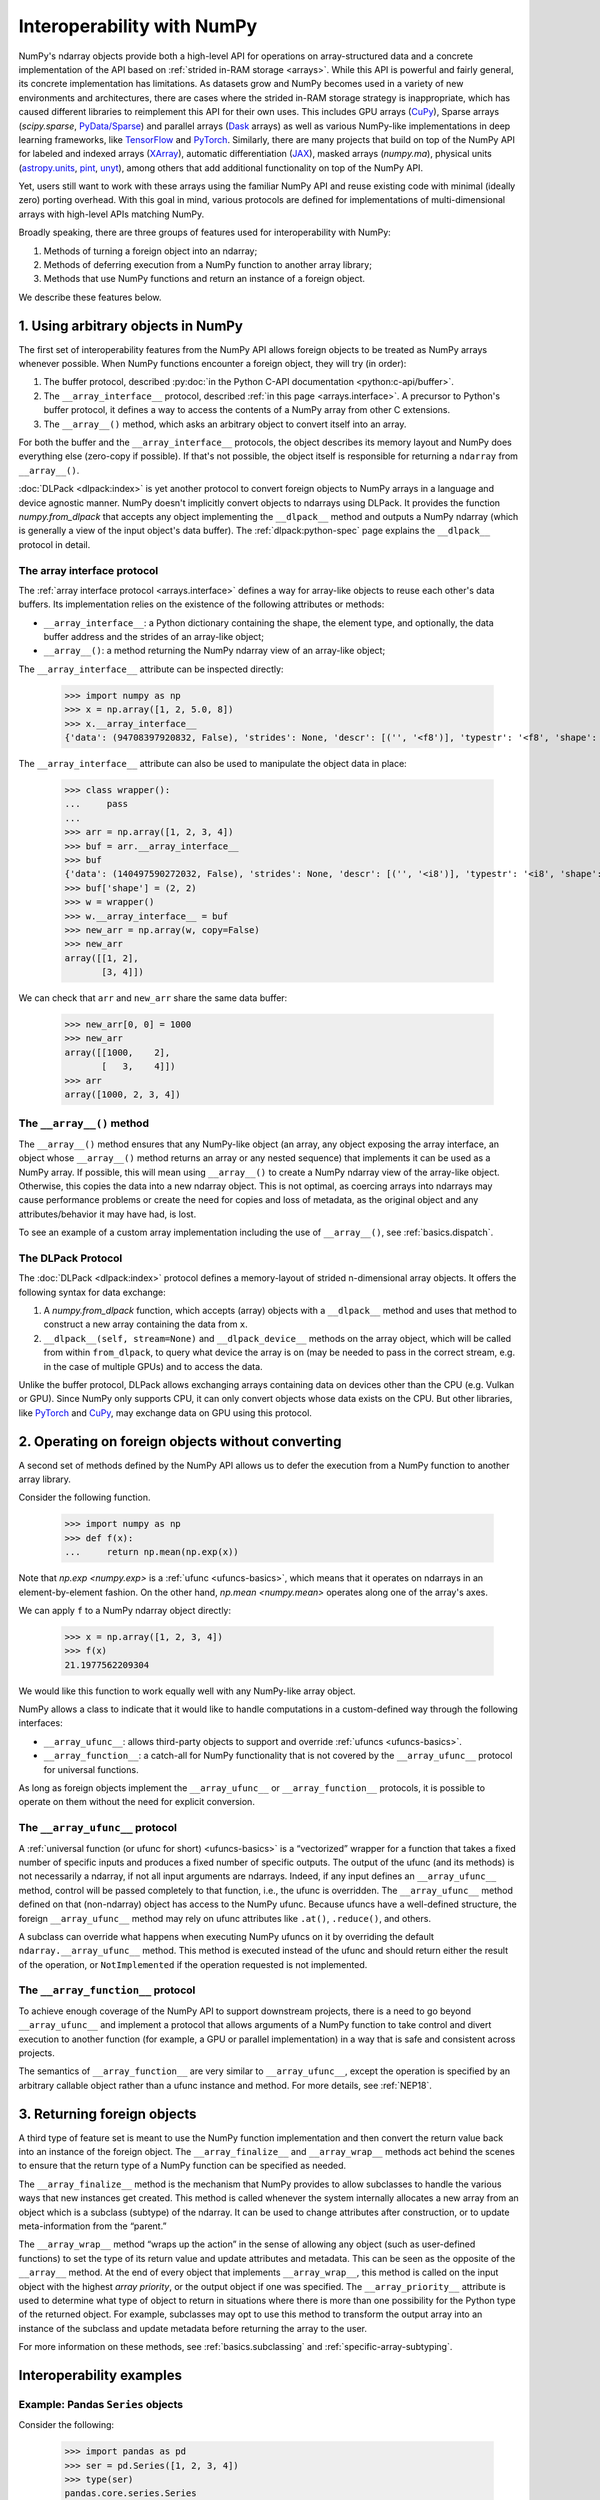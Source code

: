 
.. _basics.interoperability:

***************************
Interoperability with NumPy
***************************

NumPy's ndarray objects provide both a high-level API for operations on
array-structured data and a concrete implementation of the API based on
:ref:`strided in-RAM storage <arrays>`. While this API is powerful and fairly
general, its concrete implementation has limitations. As datasets grow and NumPy
becomes used in a variety of new environments and architectures, there are cases
where the strided in-RAM storage strategy is inappropriate, which has caused
different libraries to reimplement this API for their own uses. This includes
GPU arrays (CuPy_), Sparse arrays (`scipy.sparse`, `PyData/Sparse <Sparse_>`_)
and parallel arrays (Dask_ arrays) as well as various NumPy-like implementations
in deep learning frameworks, like TensorFlow_ and PyTorch_. Similarly, there are
many projects that build on top of the NumPy API for labeled and indexed arrays
(XArray_), automatic differentiation (JAX_), masked arrays (`numpy.ma`),
physical units (astropy.units_, pint_, unyt_), among others that add additional
functionality on top of the NumPy API.

Yet, users still want to work with these arrays using the familiar NumPy API and
reuse existing code with minimal (ideally zero) porting overhead. With this
goal in mind, various protocols are defined for implementations of
multi-dimensional arrays with high-level APIs matching NumPy.

Broadly speaking, there are three groups of features used for interoperability
with NumPy:

1. Methods of turning a foreign object into an ndarray;
2. Methods of deferring execution from a NumPy function to another array
   library;
3. Methods that use NumPy functions and return an instance of a foreign object.

We describe these features below.


1. Using arbitrary objects in NumPy
-----------------------------------

The first set of interoperability features from the NumPy API allows foreign
objects to be treated as NumPy arrays whenever possible. When NumPy functions
encounter a foreign object, they will try (in order):

1. The buffer protocol, described :py:doc:`in the Python C-API documentation
   <python:c-api/buffer>`.
2. The ``__array_interface__`` protocol, described
   :ref:`in this page <arrays.interface>`. A precursor to Python's buffer
   protocol, it defines a way to access the contents of a NumPy array from other
   C extensions.
3. The ``__array__()`` method, which asks an arbitrary object to convert
   itself into an array.

For both the buffer and the ``__array_interface__`` protocols, the object
describes its memory layout and NumPy does everything else (zero-copy if
possible). If that's not possible, the object itself is responsible for
returning a ``ndarray`` from ``__array__()``.

:doc:`DLPack <dlpack:index>` is yet another protocol to convert foreign objects
to NumPy arrays in a language and device agnostic manner. NumPy doesn't implicitly
convert objects to ndarrays using DLPack. It provides the function
`numpy.from_dlpack` that accepts any object implementing the ``__dlpack__`` method
and outputs a NumPy ndarray (which is generally a view of the input object's data
buffer). The :ref:`dlpack:python-spec` page explains the ``__dlpack__`` protocol
in detail.

The array interface protocol
~~~~~~~~~~~~~~~~~~~~~~~~~~~~

The :ref:`array interface protocol <arrays.interface>` defines a way for
array-like objects to reuse each other's data buffers. Its implementation
relies on the existence of the following attributes or methods:

-  ``__array_interface__``: a Python dictionary containing the shape, the
   element type, and optionally, the data buffer address and the strides of an
   array-like object;
-  ``__array__()``: a method returning the NumPy ndarray view of an array-like
   object;

The ``__array_interface__`` attribute can be inspected directly:

 >>> import numpy as np
 >>> x = np.array([1, 2, 5.0, 8])
 >>> x.__array_interface__
 {'data': (94708397920832, False), 'strides': None, 'descr': [('', '<f8')], 'typestr': '<f8', 'shape': (4,), 'version': 3}

The ``__array_interface__`` attribute can also be used to manipulate the object
data in place:

 >>> class wrapper():
 ...     pass
 ...
 >>> arr = np.array([1, 2, 3, 4])
 >>> buf = arr.__array_interface__
 >>> buf
 {'data': (140497590272032, False), 'strides': None, 'descr': [('', '<i8')], 'typestr': '<i8', 'shape': (4,), 'version': 3}
 >>> buf['shape'] = (2, 2)
 >>> w = wrapper()
 >>> w.__array_interface__ = buf
 >>> new_arr = np.array(w, copy=False)
 >>> new_arr
 array([[1, 2],
        [3, 4]])

We can check that ``arr`` and ``new_arr`` share the same data buffer:

 >>> new_arr[0, 0] = 1000
 >>> new_arr
 array([[1000,    2],
        [   3,    4]])
 >>> arr
 array([1000, 2, 3, 4])


The ``__array__()`` method
~~~~~~~~~~~~~~~~~~~~~~~~~~

The ``__array__()`` method ensures that any NumPy-like object (an array, any
object exposing the array interface, an object whose ``__array__()`` method
returns an array or any nested sequence) that implements it can be used as a
NumPy array. If possible, this will mean using ``__array__()`` to create a NumPy
ndarray view of the array-like object. Otherwise, this copies the data into a
new ndarray object. This is not optimal, as coercing arrays into ndarrays may
cause performance problems or create the need for copies and loss of metadata,
as the original object and any attributes/behavior it may have had, is lost.

To see an example of a custom array implementation including the use of
``__array__()``, see :ref:`basics.dispatch`.

The DLPack Protocol
~~~~~~~~~~~~~~~~~~~

The :doc:`DLPack <dlpack:index>` protocol defines a memory-layout of
strided n-dimensional array objects. It offers the following syntax
for data exchange:

1. A `numpy.from_dlpack` function, which accepts (array) objects with a
   ``__dlpack__`` method and uses that method to construct a new array
   containing the data from ``x``.
2. ``__dlpack__(self, stream=None)`` and ``__dlpack_device__`` methods on the
   array object, which will be called from within ``from_dlpack``, to query
   what device the array is on (may be needed to pass in the correct
   stream, e.g. in the case of multiple GPUs) and to access the data.

Unlike the buffer protocol, DLPack allows exchanging arrays containing data on
devices other than the CPU (e.g. Vulkan or GPU). Since NumPy only supports CPU,
it can only convert objects whose data exists on the CPU. But other libraries,
like PyTorch_ and CuPy_, may exchange data on GPU using this protocol.


2. Operating on foreign objects without converting
--------------------------------------------------

A second set of methods defined by the NumPy API allows us to defer the
execution from a NumPy function to another array library.

Consider the following function.

 >>> import numpy as np
 >>> def f(x):
 ...     return np.mean(np.exp(x))

Note that `np.exp <numpy.exp>` is a :ref:`ufunc <ufuncs-basics>`, which means
that it operates on ndarrays in an element-by-element fashion. On the other
hand, `np.mean <numpy.mean>` operates along one of the array's axes.

We can apply ``f`` to a NumPy ndarray object directly:

 >>> x = np.array([1, 2, 3, 4])
 >>> f(x)
 21.1977562209304

We would like this function to work equally well with any NumPy-like array
object.

NumPy allows a class to indicate that it would like to handle computations in a
custom-defined way through the following interfaces:

-  ``__array_ufunc__``: allows third-party objects to support and override
   :ref:`ufuncs <ufuncs-basics>`.
-  ``__array_function__``: a catch-all for NumPy functionality that is not
   covered by the ``__array_ufunc__`` protocol for universal functions.

As long as foreign objects implement the ``__array_ufunc__`` or
``__array_function__`` protocols, it is possible to operate on them without the
need for explicit conversion.

The ``__array_ufunc__`` protocol
~~~~~~~~~~~~~~~~~~~~~~~~~~~~~~~~

A :ref:`universal function (or ufunc for short) <ufuncs-basics>` is a
“vectorized” wrapper for a function that takes a fixed number of specific inputs
and produces a fixed number of specific outputs. The output of the ufunc (and
its methods) is not necessarily a ndarray, if not all input arguments are
ndarrays. Indeed, if any input defines an ``__array_ufunc__`` method, control
will be passed completely to that function, i.e., the ufunc is overridden. The
``__array_ufunc__`` method defined on that (non-ndarray) object has access to
the NumPy ufunc. Because ufuncs have a well-defined structure, the foreign
``__array_ufunc__`` method may rely on ufunc attributes like ``.at()``,
``.reduce()``, and others.

A subclass can override what happens when executing NumPy ufuncs on it by
overriding the default ``ndarray.__array_ufunc__`` method. This method is
executed instead of the ufunc and should return either the result of the
operation, or ``NotImplemented`` if the operation requested is not implemented.

The ``__array_function__`` protocol
~~~~~~~~~~~~~~~~~~~~~~~~~~~~~~~~~~~

To achieve enough coverage of the NumPy API to support downstream projects,
there is a need to go beyond ``__array_ufunc__`` and implement a protocol that
allows arguments of a NumPy function to take control and divert execution to
another function (for example, a GPU or parallel implementation) in a way that
is safe and consistent across projects.

The semantics of ``__array_function__`` are very similar to ``__array_ufunc__``,
except the operation is specified by an arbitrary callable object rather than a
ufunc instance and method. For more details, see :ref:`NEP18`.


3. Returning foreign objects
----------------------------

A third type of feature set is meant to use the NumPy function implementation
and then convert the return value back into an instance of the foreign object.
The ``__array_finalize__`` and ``__array_wrap__`` methods act behind the scenes
to ensure that the return type of a NumPy function can be specified as needed.

The ``__array_finalize__`` method is the mechanism that NumPy provides to allow
subclasses to handle the various ways that new instances get created. This
method is called whenever the system internally allocates a new array from an
object which is a subclass (subtype) of the ndarray. It can be used to change
attributes after construction, or to update meta-information from the “parent.”

The ``__array_wrap__`` method “wraps up the action” in the sense of allowing any
object (such as user-defined functions) to set the type of its return value and
update attributes and metadata. This can be seen as the opposite of the
``__array__`` method. At the end of every object that implements
``__array_wrap__``, this method is called on the input object with the highest
*array priority*, or the output object if one was specified. The
``__array_priority__`` attribute is used to determine what type of object to
return in situations where there is more than one possibility for the Python
type of the returned object. For example, subclasses may opt to use this method
to transform the output array into an instance of the subclass and update
metadata before returning the array to the user.

For more information on these methods, see :ref:`basics.subclassing` and
:ref:`specific-array-subtyping`.


Interoperability examples
-------------------------

Example: Pandas ``Series`` objects
~~~~~~~~~~~~~~~~~~~~~~~~~~~~~~~~~~

Consider the following:

 >>> import pandas as pd
 >>> ser = pd.Series([1, 2, 3, 4])
 >>> type(ser)
 pandas.core.series.Series

Now, ``ser`` is **not** a ndarray, but because it
`implements the __array_ufunc__ protocol
<https://pandas.pydata.org/docs/user_guide/dsintro.html#dataframe-interoperability-with-numpy-functions>`__,
we can apply ufuncs to it as if it were a ndarray:

 >>> np.exp(ser)
    0     2.718282
    1     7.389056
    2    20.085537
    3    54.598150
    dtype: float64
 >>> np.sin(ser)
    0    0.841471
    1    0.909297
    2    0.141120
    3   -0.756802
    dtype: float64

We can even do operations with other ndarrays:

 >>> np.add(ser, np.array([5, 6, 7, 8]))
    0     6
    1     8
    2    10
    3    12
    dtype: int64
 >>> f(ser)
 21.1977562209304
 >>> result = ser.__array__()
 >>> type(result)
 numpy.ndarray


Example: PyTorch tensors
~~~~~~~~~~~~~~~~~~~~~~~~

`PyTorch <https://pytorch.org/>`__ is an optimized tensor library for deep
learning using GPUs and CPUs. PyTorch arrays are commonly called *tensors*.
Tensors are similar to NumPy's ndarrays, except that tensors can run on GPUs or
other hardware accelerators. In fact, tensors and NumPy arrays can often share
the same underlying memory, eliminating the need to copy data.

 >>> import torch
 >>> data = [[1, 2],[3, 4]]
 >>> x_np = np.array(data)
 >>> x_tensor = torch.tensor(data)

Note that ``x_np`` and ``x_tensor`` are different kinds of objects:

 >>> x_np
 array([[1, 2],
        [3, 4]])
 >>> x_tensor
 tensor([[1, 2],
         [3, 4]])

However, we can treat PyTorch tensors as NumPy arrays without the need for
explicit conversion:

 >>> np.exp(x_tensor)
 tensor([[ 2.7183,  7.3891],
         [20.0855, 54.5982]], dtype=torch.float64)

Also, note that the return type of this function is compatible with the initial
data type.

.. admonition:: Warning

   While this mixing of ndarrays and tensors may be convenient, it is not
   recommended. It will not work for non-CPU tensors, and will have unexpected
   behavior in corner cases. Users should prefer explicitly converting the
   ndarray to a tensor.

.. note::

   PyTorch does not implement ``__array_function__`` or ``__array_ufunc__``.
   Under the hood, the ``Tensor.__array__()`` method returns a NumPy ndarray as
   a view of the tensor data buffer. See `this issue
   <https://github.com/pytorch/pytorch/issues/24015>`__ and the
   `__torch_function__ implementation
   <https://github.com/pytorch/pytorch/blob/master/torch/overrides.py>`__
   for details.

Note also that we can see ``__array_wrap__`` in action here, even though
``torch.Tensor`` is not a subclass of ndarray::

   >>> import torch
   >>> t = torch.arange(4)
   >>> np.abs(t)
   tensor([0, 1, 2, 3])

PyTorch implements ``__array_wrap__`` to be able to get tensors back from NumPy
functions, and we can modify it directly to control which type of objects are
returned from these functions.

Example: CuPy arrays
~~~~~~~~~~~~~~~~~~~~

CuPy is a NumPy/SciPy-compatible array library for GPU-accelerated computing
with Python. CuPy implements a subset of the NumPy interface by implementing
``cupy.ndarray``, `a counterpart to NumPy ndarrays
<https://docs.cupy.dev/en/stable/reference/ndarray.html>`__.

 >>> import cupy as cp
 >>> x_gpu = cp.array([1, 2, 3, 4])

The ``cupy.ndarray`` object implements the ``__array_ufunc__`` interface. This
enables NumPy ufuncs to be applied to CuPy arrays (this will defer operation to
the matching CuPy CUDA/ROCm implementation of the ufunc):

 >>> np.mean(np.exp(x_gpu))
 array(21.19775622)

Note that the return type of these operations is still consistent with the
initial type:

 >>> arr = cp.random.randn(1, 2, 3, 4).astype(cp.float32)
 >>> result = np.sum(arr)
 >>> print(type(result))
 <class 'cupy._core.core.ndarray'>

See `this page in the CuPy documentation for details
<https://docs.cupy.dev/en/stable/reference/ufunc.html>`__.

``cupy.ndarray`` also implements the ``__array_function__`` interface, meaning
it is possible to do operations such as

 >>> a = np.random.randn(100, 100)
 >>> a_gpu = cp.asarray(a)
 >>> qr_gpu = np.linalg.qr(a_gpu)

CuPy implements many NumPy functions on ``cupy.ndarray`` objects, but not all.
See `the CuPy documentation
<https://docs.cupy.dev/en/stable/user_guide/difference.html>`__
for details.

Example: Dask arrays
~~~~~~~~~~~~~~~~~~~~

Dask is a flexible library for parallel computing in Python. Dask Array
implements a subset of the NumPy ndarray interface using blocked algorithms,
cutting up the large array into many small arrays. This allows computations on
larger-than-memory arrays using multiple cores.

Dask supports ``__array__()`` and ``__array_ufunc__``.

 >>> import dask.array as da
 >>> x = da.random.normal(1, 0.1, size=(20, 20), chunks=(10, 10))
 >>> np.mean(np.exp(x))
 dask.array<mean_agg-aggregate, shape=(), dtype=float64, chunksize=(), chunktype=numpy.ndarray>
 >>> np.mean(np.exp(x)).compute()
 5.090097550553843

.. note::

   Dask is lazily evaluated, and the result from a computation isn't computed
   until you ask for it by invoking ``compute()``.

See `the Dask array documentation
<https://docs.dask.org/en/stable/array.html>`__
and the `scope of Dask arrays interoperability with NumPy arrays
<https://docs.dask.org/en/stable/array.html#scope>`__ for details.

Example: DLPack
~~~~~~~~~~~~~~~

Several Python data science libraries implement the ``__dlpack__`` protocol.
Among them are PyTorch_ and CuPy_. A full list of libraries that implement
this protocol can be found on
:doc:`this page of DLPack documentation <dlpack:index>`.

Convert a PyTorch CPU tensor to NumPy array:

 >>> import torch
 >>> x_torch = torch.arange(5)
 >>> x_torch
 tensor([0, 1, 2, 3, 4])
 >>> x_np = np.from_dlpack(x_torch)
 >>> x_np
 array([0, 1, 2, 3, 4])
 >>> # note that x_np is a view of x_torch
 >>> x_torch[1] = 100
 >>> x_torch
 tensor([  0, 100,   2,   3,   4])
 >>> x_np
 array([  0, 100,   2,   3,   4])

The imported arrays are read-only so writing or operating in-place will fail:

 >>> x.flags.writeable
 False
 >>> x_np[1] = 1
 Traceback (most recent call last):
   File "<stdin>", line 1, in <module>
 ValueError: assignment destination is read-only

A copy must be created in order to operate on the imported arrays in-place, but
will mean duplicating the memory. Do not do this for very large arrays:

 >>> x_np_copy = x_np.copy()
 >>> x_np_copy.sort()  # works

.. note::

  Note that GPU tensors can't be converted to NumPy arrays since NumPy doesn't
  support GPU devices:

   >>> x_torch = torch.arange(5, device='cuda')
   >>> np.from_dlpack(x_torch)
   Traceback (most recent call last):
     File "<stdin>", line 1, in <module>
   RuntimeError: Unsupported device in DLTensor.

  But, if both libraries support the device the data buffer is on, it is
  possible to use the ``__dlpack__`` protocol (e.g. PyTorch_ and CuPy_):

   >>> x_torch = torch.arange(5, device='cuda')
   >>> x_cupy = cupy.from_dlpack(x_torch)

Similarly, a NumPy array can be converted to a PyTorch tensor:

 >>> x_np = np.arange(5)
 >>> x_torch = torch.from_dlpack(x_np)

Read-only arrays cannot be exported:

 >>> x_np = np.arange(5)
 >>> x_np.flags.writeable = False
 >>> torch.from_dlpack(x_np)  # doctest: +ELLIPSIS
 Traceback (most recent call last):
   File "<stdin>", line 1, in <module>
   File ".../site-packages/torch/utils/dlpack.py", line 63, in from_dlpack
     dlpack = ext_tensor.__dlpack__()
 TypeError: NumPy currently only supports dlpack for writeable arrays

Further reading
---------------

-  :ref:`arrays.interface`
-  :ref:`basics.dispatch`
-  :ref:`special-attributes-and-methods` (details on the ``__array_ufunc__`` and
   ``__array_function__`` protocols)
-  :ref:`basics.subclassing` (details on the ``__array_wrap__`` and
   ``__array_finalize__`` methods)
-  :ref:`specific-array-subtyping` (more details on the implementation of
   ``__array_finalize__``, ``__array_wrap__`` and ``__array_priority__``)
-  :doc:`NumPy roadmap: interoperability <neps:roadmap>`
-  `PyTorch documentation on the Bridge with NumPy
   <https://pytorch.org/tutorials/beginner/blitz/tensor_tutorial.html#bridge-to-np-label>`__

.. _CuPy: https://cupy.dev/
.. _Sparse: https://sparse.pydata.org/
.. _Dask: https://docs.dask.org/
.. _TensorFlow: https://www.tensorflow.org/
.. _PyTorch: https://pytorch.org/
.. _XArray: https://xarray.dev/
.. _JAX: https://jax.readthedocs.io/
.. _astropy.units: https://docs.astropy.org/en/stable/units/
.. _pint: https://pint.readthedocs.io/
.. _unyt: https://unyt.readthedocs.io/
